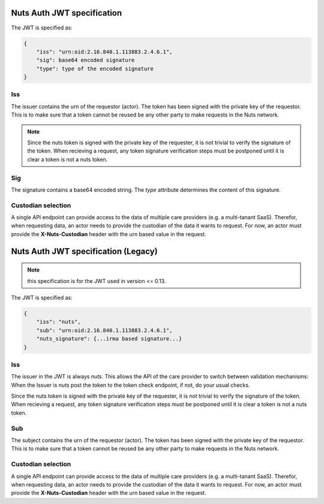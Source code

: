 .. _nuts-auth-jwt-token:

Nuts Auth JWT specification
===========================

The JWT is specified as:

.. code-block:: json

    {
        "iss": "urn:oid:2.16.840.1.113883.2.4.6.1",
        "sig": base64 encoded signature
        "type": type of the encoded signature
    }

Iss
---
The issuer contains the urn of the requestor (actor). The token has been signed with the private key of the requestor.
This is to make sure that a token cannot be reused be any other party to make requests in the Nuts network.

.. note::

    Since the nuts token is signed with the private key of the requester, it is not trivial to verify the signature of the token.
    When recieving a request, any token signature verification steps must be postponed until it is clear a token is not a nuts token.

Sig
---
The signature contains a base64 encoded string. The `type` attribute determines the content of this signature.

Custodian selection
-------------------

A single API endpoint can provide access to the data of multiple care providers (e.g. a multi-tanant SaaS).
Therefor, when requesting data, an actor needs to provide the custodian of the data it wants to request.
For now, an actor must provide the **X-Nuts-Custodian** header with the urn based value in the request.

Nuts Auth JWT specification (Legacy)
====================================

.. note::

    this specification is for the JWT used in version <= 0.13.

The JWT is specified as:

.. code-block:: json

    {
        "iss": "nuts",
        "sub": "urn:oid:2.16.840.1.113883.2.4.6.1",
        "nuts_signature": {...irma based signature...}
    }

Iss
---
The issuer in the JWT is always *nuts*.
This allows the API of the care provider to switch between validation mechanisms:
When the Issuer is *nuts* post the token to the token check endpoint, if not, do your usual checks.

.. note::
Since the nuts token is signed with the private key of the requester, it is not trivial to verify the signature of the token.
When recieving a request, any token signature verification steps must be postponed until it is clear a token is not a nuts token.

Sub
---
The subject contains the urn of the requestor (actor). The token has been signed with the private key of the requestor.
This is to make sure that a token cannot be reused be any other party to make requests in the Nuts network.

Custodian selection
-------------------

A single API endpoint can provide access to the data of multiple care providers (e.g. a multi-tanant SaaS).
Therefor, when requesting data, an actor needs to provide the custodian of the data it wants to request.
For now, an actor must provide the **X-Nuts-Custodian** header with the urn based value in the request.
